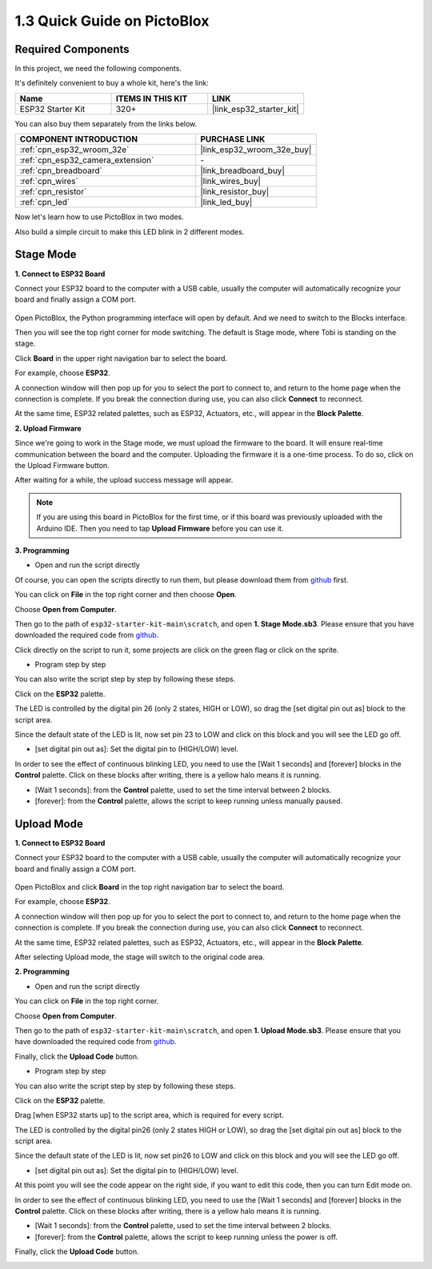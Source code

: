 .. _sh_guide:

1.3 Quick Guide on PictoBlox
====================================

Required Components
-----------------------

In this project, we need the following components. 

It's definitely convenient to buy a whole kit, here's the link: 

.. list-table::
    :widths: 20 20 20
    :header-rows: 1

    *   - Name	
        - ITEMS IN THIS KIT
        - LINK
    *   - ESP32 Starter Kit
        - 320+
        - |link_esp32_starter_kit|

You can also buy them separately from the links below.

.. list-table::
    :widths: 30 20
    :header-rows: 1

    *   - COMPONENT INTRODUCTION
        - PURCHASE LINK

    *   - :ref:`cpn_esp32_wroom_32e`
        - |link_esp32_wroom_32e_buy|
    *   - :ref:`cpn_esp32_camera_extension`
        - \-
    *   - :ref:`cpn_breadboard`
        - |link_breadboard_buy|
    *   - :ref:`cpn_wires`
        - |link_wires_buy|
    *   - :ref:`cpn_resistor`
        - |link_resistor_buy|
    *   - :ref:`cpn_led`
        - |link_led_buy|

Now let's learn how to use PictoBlox in two modes.

Also build a simple circuit to make this LED blink in 2 different modes.

.. image:: ../img/circuit/1_hello_led_bb.png

.. _stage_mode:

Stage Mode
---------------

**1. Connect to ESP32 Board**

Connect your ESP32 board to the computer with a USB cable, usually the computer will automatically recognize your board and finally assign a COM port.

    .. image:: ../../img/plugin_esp32.png
        :width: 600
        :align: center
    
Open PictoBlox, the Python programming interface will open by default. And we need to switch to the Blocks interface.

.. image:: img/0_choose_blocks.png

Then you will see the top right corner for mode switching. The default is Stage mode, where Tobi is standing on the stage.

.. image:: img/1_stage_upload.png

Click **Board** in the upper right navigation bar to select the board.

.. image:: img/1_board.png

For example, choose **ESP32**.

.. image:: img/1_choose_uno.png

A connection window will then pop up for you to select the port to connect to, and return to the home page when the connection is complete. If you break the connection during use, you can also click **Connect** to reconnect.

.. image:: img/1_connect.png

At the same time, ESP32 related palettes, such as ESP32, Actuators, etc., will appear in the **Block Palette**.

.. image:: img/1_arduino_uno.png

**2. Upload Firmware**

Since we're going to work in the Stage mode, we must upload the firmware to the board. It will ensure real-time communication between the board and the computer. Uploading the firmware it is a one-time process. To do so, click on the Upload Firmware button.

After waiting for a while, the upload success message will appear.

.. note::

    If you are using this board in PictoBlox for the first time, or if this board was previously uploaded with the Arduino IDE. Then you need to tap **Upload Firmware** before you can use it.


.. image:: img/1_firmware.png


**3. Programming**

* Open and run the script directly

Of course, you can open the scripts directly to run them, but please download them from `github <https://github.com/sunfounder/esp32-starter-kit/archive/refs/heads/main.zip>`_ first.

You can click on **File** in the top right corner and then choose **Open**.

.. image:: img/0_open.png

Choose **Open from Computer**.

.. image:: img/0_dic.png

Then go to the path of ``esp32-starter-kit-main\scratch``, and open **1. Stage Mode.sb3**. Please ensure that you have downloaded the required code from `github <https://github.com/sunfounder/esp32-starter-kit/archive/refs/heads/main.zip>`_.

.. image:: img/0_stage.png

Click directly on the script to run it, some projects are click on the green flag or click on the sprite.

.. image:: img/1_more.png

* Program step by step

You can also write the script step by step by following these steps.

Click on the **ESP32** palette.

.. image:: img/1_arduino_uno.png

The LED is controlled by the digital pin 26 (only 2 states, HIGH or LOW), so drag the [set digital pin out as] block to the script area.

Since the default state of the LED is lit, now set pin 23 to LOW and click on this block and you will see the LED go off.

* [set digital pin out as]: Set the digital pin to (HIGH/LOW) level.

.. image:: img/1_digital.png

In order to see the effect of continuous blinking LED, you need to use the [Wait 1 seconds] and [forever] blocks in the **Control** palette. Click on these blocks after writing, there is a yellow halo means it is running.

* [Wait 1 seconds]: from the **Control** palette, used to set the time interval between 2 blocks.
* [forever]: from the **Control** palette, allows the script to keep running unless manually paused.

.. image:: img/1_more.png

.. _upload_mode:

Upload Mode
---------------

**1. Connect to ESP32 Board**

Connect your ESP32 board to the computer with a USB cable, usually the computer will automatically recognize your board and finally assign a COM port.

    .. image:: ../../img/plugin_esp32.png
        :width: 600
        :align: center

Open PictoBlox and click **Board** in the top right navigation bar to select the board.

.. image:: img/1_board.png

For example, choose **ESP32**.

.. image:: img/1_choose_uno.png

A connection window will then pop up for you to select the port to connect to, and return to the home page when the connection is complete. If you break the connection during use, you can also click **Connect** to reconnect.

.. image:: img/1_connect.png

At the same time, ESP32 related palettes, such as ESP32, Actuators, etc., will appear in the **Block Palette**.

.. image:: img/1_upload_uno.png

After selecting Upload mode, the stage will switch to the original code area.

.. image:: img/1_upload.png

**2. Programming**

* Open and run the script directly

You can click on **File** in the top right corner.

.. image:: img/0_open.png

Choose **Open from Computer**.

.. image:: img/0_dic.png

Then go to the path of ``esp32-starter-kit-main\scratch``, and open **1. Upload Mode.sb3**. Please ensure that you have downloaded the required code from `github <https://github.com/sunfounder/esp32-starter-kit/archive/refs/heads/main.zip>`_.

.. image:: img/0_upload.png

Finally, click the **Upload Code** button.

.. image:: img/1_upload_code.png


* Program step by step

You can also write the script step by step by following these steps.

Click on the **ESP32** palette.

.. image:: img/1_upload_uno.png

Drag [when ESP32 starts up] to the script area, which is required for every script.

.. image:: img/1_uno_starts.png

The LED is controlled by the digital pin26 (only 2 states HIGH or LOW), so drag the [set digital pin out as]  block to the script area.

Since the default state of the LED is lit, now set pin26 to LOW and click on this block and you will see the LED go off.

* [set digital pin out as]: Set the digital pin to (HIGH/LOW) level.

.. image:: img/1_upload_digital.png

At this point you will see the code appear on the right side, if you want to edit this code, then you can turn Edit mode on.

.. image:: img/1_upload1.png

In order to see the effect of continuous blinking LED, you need to use the [Wait 1 seconds] and [forever] blocks in the **Control** palette. Click on these blocks after writing, there is a yellow halo means it is running.

* [Wait 1 seconds]: from the **Control** palette, used to set the time interval between 2 blocks.
* [forever]: from the **Control** palette, allows the script to keep running unless the power is off.

.. image:: img/1_upload_more.png

Finally, click the **Upload Code** button.

.. image:: img/1_upload_code.png